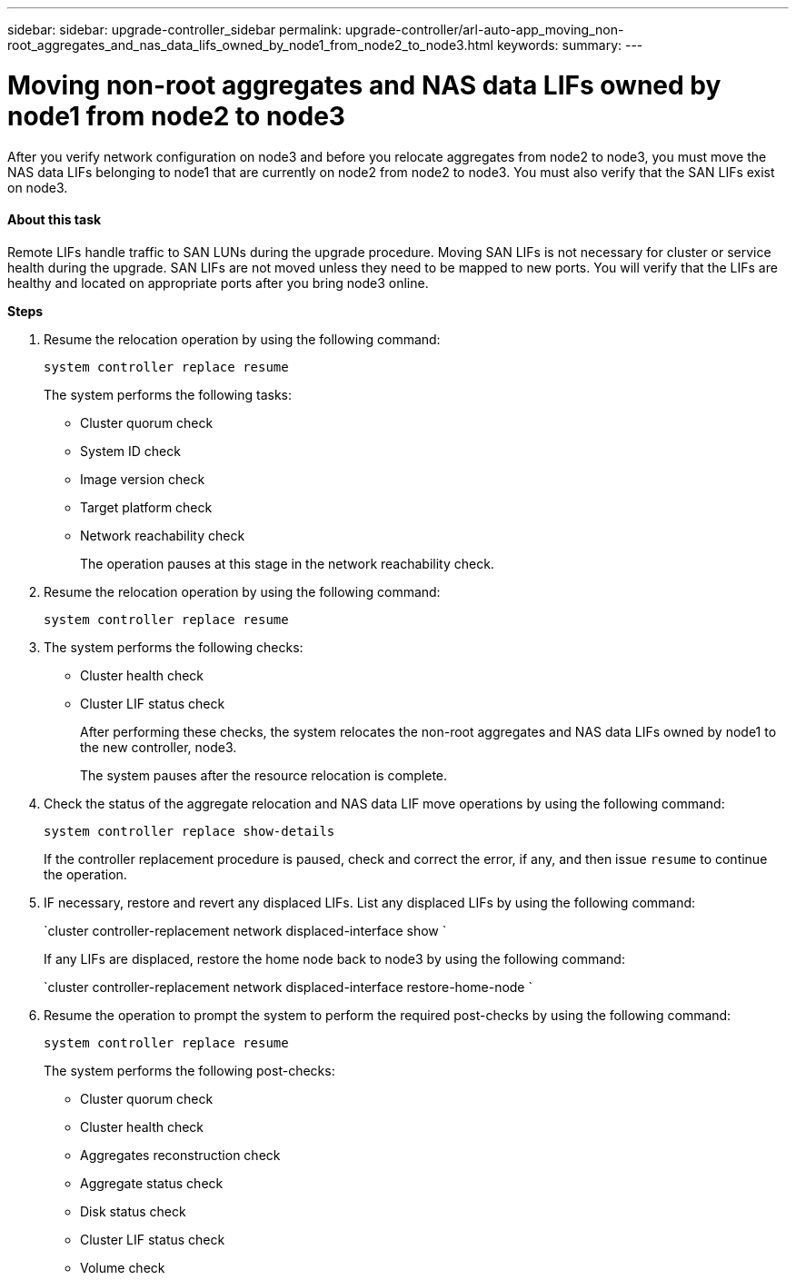 ---
sidebar: sidebar: upgrade-controller_sidebar
permalink: upgrade-controller/arl-auto-app_moving_non-root_aggregates_and_nas_data_lifs_owned_by_node1_from_node2_to_node3.html
keywords:
summary:
---

= Moving non-root aggregates and NAS data LIFs owned by node1 from node2 to node3
:hardbreaks:
:nofooter:
:icons: font
:linkattrs:
:imagesdir: ./media/

//
// This file was created with NDAC Version 2.0 (August 17, 2020)
//
// 2020-12-02 14:33:54.852771
//

[.lead]
After you verify network configuration on node3 and before you relocate aggregates from node2 to node3, you must move the NAS data LIFs belonging to node1 that are currently on node2 from node2 to node3. You must also verify that the SAN LIFs exist on node3.

==== About this task

Remote LIFs handle traffic to SAN LUNs during the upgrade procedure. Moving SAN LIFs is not necessary for cluster or service health during the upgrade. SAN LIFs are not moved unless they need to be mapped to new ports. You will verify that the LIFs are healthy and located on appropriate ports after you bring node3 online.

*Steps*

. Resume the relocation operation by using the following command:
+
`system controller replace resume`
+
The system performs the following tasks:

** Cluster quorum check
** System ID check
** Image version check
** Target platform check
** Network reachability check
+
The operation pauses at this stage in the network reachability check.

. Resume the relocation operation by using the following command:
+
`system controller replace resume`

. The system performs the following checks:

** Cluster health check
** Cluster LIF status check
+
After performing these checks, the system relocates the non-root aggregates and NAS data LIFs owned by node1 to the new controller, node3.
+
The system pauses after the resource relocation is complete.

. Check the status of the aggregate relocation and NAS data LIF move operations by using the following command:
+
`system controller replace show-details`
+
If the controller replacement procedure is paused, check and correct the error,  if any,  and then issue `resume` to continue the operation.

. IF necessary, restore and revert any displaced LIFs. List any displaced LIFs by using the following command:
+
`cluster controller-replacement network displaced-interface show `
+
If any LIFs are displaced, restore the home node back to node3 by using the following command:
+
`cluster controller-replacement network displaced-interface restore-home-node `

. Resume the operation to prompt the system to perform the required post-checks by using the following command:
+
`system controller replace resume`
+
The system performs the following post-checks:

** Cluster quorum check
** Cluster health check
** Aggregates reconstruction check
** Aggregate status check
** Disk status check
** Cluster LIF status check
** Volume check
